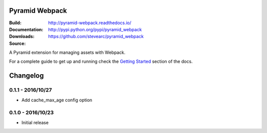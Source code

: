 Pyramid Webpack
===============
:Build: |build|_ |coverage|_
:Documentation: http://pyramid-webpack.readthedocs.io/
:Downloads: http://pypi.python.org/pypi/pyramid_webpack
:Source: https://github.com/stevearc/pyramid_webpack

.. |build| image:: https://travis-ci.org/stevearc/pyramid_webpack.png?branch=master
.. _build: https://travis-ci.org/stevearc/pyramid_webpack
.. |coverage| image:: https://coveralls.io/repos/github/stevearc/pyramid_webpack/badge.svg?branch=master
.. _coverage: https://coveralls.io/github/stevearc/pyramid_webpack?branch=master

A Pyramid extension for managing assets with Webpack.

For a complete guide to get up and running check the `Getting Started
<http://pyramid-webpack.readthedocs.io/en/latest/topics/getting_started.html>`_
section of the docs.


Changelog
=========

0.1.1 - 2016/10/27
------------------
* Add cache_max_age config option

0.1.0 - 2016/10/23
------------------
* Initial release


